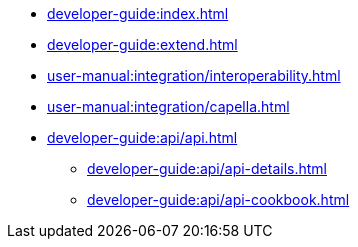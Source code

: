 * xref:developer-guide:index.adoc[]
* xref:developer-guide:extend.adoc[]
* xref:user-manual:integration/interoperability.adoc[]
* xref:user-manual:integration/capella.adoc[]
* xref:developer-guide:api/api.adoc[]
** xref:developer-guide:api/api-details.adoc[]
** xref:developer-guide:api/api-cookbook.adoc[]